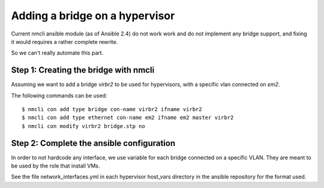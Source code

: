 Adding a bridge on a hypervisor
-------------------------------

Current nmcli ansible module (as of Ansible 2.4) do not work work and
do not implement any bridge support, and fixing it would requires a rather
complete rewrite.

So we can't really automate this part.

Step 1: Creating the bridge with nmcli
======================================

Assuming we want to add a bridge `virbr2` to be used
for hypervisors, with a specific vlan connected on `em2`.

The following commands can be used::

    $ nmcli con add type bridge con-name virbr2 ifname virbr2
    $ nmcli con add type ethernet con-name em2 ifname em2 master virbr2
    $ nmcli con modify virbr2 bridge.stp no

Step 2: Complete the ansible configuration
==========================================

In order to not hardcode any interface, we use variable for each bridge connected
on a specific VLAN. They are meant to be used by the role that install VMs.

See the file network_interfaces.yml in each hypervisor host_vars directory in the ansible repository
for the format used.
 
